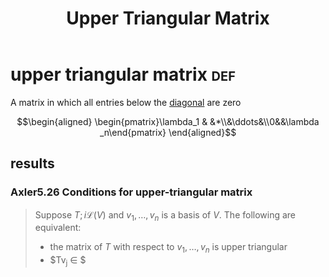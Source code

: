 #+TITLE: Upper Triangular Matrix
* upper triangular matrix                                               :def:
  A matrix in which all entries below the [[file:KBrefDiagonalOfAMatrix.org][diagonal]] are zero

  \[\begin{aligned}
  \begin{pmatrix}\lambda_1 & &*\\&\ddots&\\0&&\lambda _n\end{pmatrix}
  \end{aligned}\]
** results
*** Axler5.26 Conditions for upper-triangular matrix
	#+begin_quote
	Suppose $T ;i \mathcal{L} (V)$ and $v_1, \ldots, v_n$ is a basis of $V$. The following are equivalent:
	- the matrix of $T$ with respect to $v_1, \ldots, v_n$ is upper triangular
	- $Tv_j \in \ospan $
	#+end_quote
